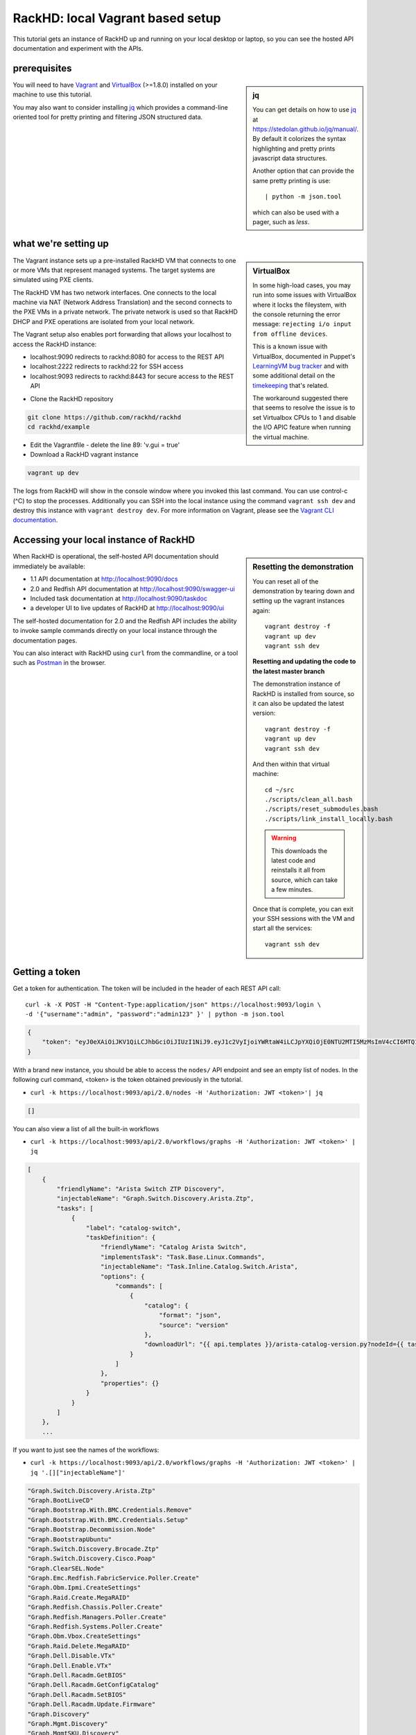 RackHD: local Vagrant based setup
==================================

This tutorial gets an instance of RackHD up and running on your local desktop or
laptop, so you can see the hosted API documentation and experiment with the APIs.

prerequisites
--------------

.. sidebar:: jq

    You can get details on how to use `jq`_ at https://stedolan.github.io/jq/manual/.
    By default it colorizes the syntax highlighting and pretty prints javascript data structures.

    Another option that can provide the same pretty printing is use::

        | python -m json.tool

    which can also be used with a pager, such as `less`.

You will need to have `Vagrant`_ and `VirtualBox`_ (>=1.8.0) installed on your machine to use
this tutorial.

You may also want to consider installing `jq`_ which provides a command-line
oriented tool for pretty printing and filtering JSON structured data.

.. _Vagrant: https://www.vagrantup.com/downloads.html
.. _Virtualbox: https://www.virtualbox.org/wiki/Downloads
.. _jq: https://stedolan.github.io/jq/

.. container:: clearer

   .. image :: ../_static/invisible.png


what we're setting up
----------------------

.. sidebar:: VirtualBox

    In some high-load cases, you may run into some issues with VirtualBox where it
    locks the fileystem, with the console returning the error message:
    ``rejecting i/o input from offline devices``.

    This is a known issue with VirtualBox, documented in Puppet's `LearningVM bug tracker`_
    and with some additional detail on the `timekeeping`_ that's related.

    The workaround suggested there that seems to resolve the issue is to set Virtualbox CPUs to 1
    and disable the I/O APIC feature when running the virtual machine.

.. _LearningVM bug tracker: https://www.kernel.org/doc/Documentation/virtual/kvm/timekeeping.txt
.. _timekeeping: https://www.kernel.org/doc/Documentation/virtual/kvm/timekeeping.txt

.. image:: ../_static/vagrant_setup.jpg
     :height: 300
     :align: left

The Vagrant instance sets up a pre-installed RackHD VM that connects to one or more VMs
that represent managed systems. The target systems are simulated using PXE clients.

The RackHD VM has two network interfaces. One connects to the local machine via NAT (Network Address Translation)
and the second connects to the PXE VMs in a private network. The private network is used so that RackHD DHCP and
PXE operations are isolated from your local network.

The Vagrant setup also enables port forwarding that allows your localhost to access the RackHD instance:

- localhost:9090 redirects to rackhd:8080 for access to the REST API
- localhost:2222 redirects to rackhd:22 for SSH access
- localhost:9093 redirects to rackhd:8443 for secure access to the REST API

.. container:: clearer

   .. image :: ../_static/invisible.png

- Clone the RackHD repository

.. code::

    git clone https://github.com/rackhd/rackhd
    cd rackhd/example

- Edit the Vagrantfile - delete the line 89: 'v.gui = true'

- Download a RackHD vagrant instance

.. code::

    vagrant up dev

The logs from RackHD will show in the console window where you invoked this last
command. You can use control-c (^C) to stop the processes. Additionally you can
SSH into the local instance using the command ``vagrant ssh dev`` and destroy
this instance with ``vagrant destroy dev``. For more information on Vagrant,
please see the `Vagrant CLI documentation`_.

.. _Vagrant CLI documentation: https://www.vagrantup.com/docs/cli/

Accessing your local instance of RackHD
----------------------------------------

.. sidebar:: Resetting the demonstration

    You can reset all of the demonstration by tearing down and setting up the vagrant
    instances again::

        vagrant destroy -f
        vagrant up dev
        vagrant ssh dev


    **Resetting and updating the code to the latest master branch**

    The demonstration instance of RackHD is installed from source, so it can also be
    updated the latest version::

        vagrant destroy -f
        vagrant up dev
        vagrant ssh dev

    And then within that virtual machine::

        cd ~/src
        ./scripts/clean_all.bash
        ./scripts/reset_submodules.bash
        ./scripts/link_install_locally.bash

    .. WARNING::
        This downloads the latest code and reinstalls it all from source, which can take a few minutes.

    Once that is complete, you can exit your SSH sessions with the VM and start all the services::

        vagrant ssh dev

When RackHD is operational, the self-hosted API documentation should immediately
be available:

- 1.1 API documentation at http://localhost:9090/docs
- 2.0 and Redfish API documentation at http://localhost:9090/swagger-ui
- Included task documentation at http://localhost:9090/taskdoc
- a developer UI to live updates of RackHD at http://localhost:9090/ui

The self-hosted documentation for 2.0 and the Redfish API includes the ability to
invoke sample commands directly on your local instance through the documentation pages.

You can also interact with RackHD using ``curl`` from the commandline, or a tool
such as `Postman`_ in the browser.

.. _Postman: https://www.getpostman.com

Getting a token
---------------
Get a token for authentication. The token will be included in the header of each REST API call::

    curl -k -X POST -H "Content-Type:application/json" https://localhost:9093/login \
    -d '{"username":"admin", "password":"admin123" }' | python -m json.tool

.. code-block:: JSON

    {
        "token": "eyJ0eXAiOiJKV1QiLCJhbGciOiJIUzI1NiJ9.eyJ1c2VyIjoiYWRtaW4iLCJpYXQiOjE0NTU2MTI5MzMsImV4cCI6MTQ1NTY5OTMzM30.glW-IvWYDBCfDZ6cS_6APoty22PE_Ir5L1mO-YqO3eE"
    }

With a brand new instance, you should be able to access the ``nodes/`` API endpoint
and see an empty list of nodes. In the following curl command, <token> is the token
obtained previously in the tutorial.

- ``curl -k https://localhost:9093/api/2.0/nodes -H 'Authorization: JWT <token>'| jq``

.. code-block:: JSON

    []

You can also view a list of all the built-in workflows

- ``curl -k https://localhost:9093/api/2.0/workflows/graphs -H 'Authorization: JWT <token>' | jq``

.. code-block:: JSON

    [
        {
            "friendlyName": "Arista Switch ZTP Discovery",
            "injectableName": "Graph.Switch.Discovery.Arista.Ztp",
            "tasks": [
                {
                    "label": "catalog-switch",
                    "taskDefinition": {
                        "friendlyName": "Catalog Arista Switch",
                        "implementsTask": "Task.Base.Linux.Commands",
                        "injectableName": "Task.Inline.Catalog.Switch.Arista",
                        "options": {
                            "commands": [
                                {
                                    "catalog": {
                                        "format": "json",
                                        "source": "version"
                                    },
                                    "downloadUrl": "{{ api.templates }}/arista-catalog-version.py?nodeId={{ task.nodeId }}"
                                }
                            ]
                        },
                        "properties": {}
                    }
                }
            ]
        },
        ...

If you want to just see the names of the workflows:

- ``curl -k https://localhost:9093/api/2.0/workflows/graphs -H 'Authorization: JWT <token>' | jq '.[]["injectableName"]'``

.. code-block:: JSON

    "Graph.Switch.Discovery.Arista.Ztp"
    "Graph.BootLiveCD"
    "Graph.Bootstrap.With.BMC.Credentials.Remove"
    "Graph.Bootstrap.With.BMC.Credentials.Setup"
    "Graph.Bootstrap.Decommission.Node"
    "Graph.BootstrapUbuntu"
    "Graph.Switch.Discovery.Brocade.Ztp"
    "Graph.Switch.Discovery.Cisco.Poap"
    "Graph.ClearSEL.Node"
    "Graph.Emc.Redfish.FabricService.Poller.Create"
    "Graph.Obm.Ipmi.CreateSettings"
    "Graph.Raid.Create.MegaRAID"
    "Graph.Redfish.Chassis.Poller.Create"
    "Graph.Redfish.Managers.Poller.Create"
    "Graph.Redfish.Systems.Poller.Create"
    "Graph.Obm.Vbox.CreateSettings"
    "Graph.Raid.Delete.MegaRAID"
    "Graph.Dell.Disable.VTx"
    "Graph.Dell.Enable.VTx"
    "Graph.Dell.Racadm.GetBIOS"
    "Graph.Dell.Racadm.GetConfigCatalog"
    "Graph.Dell.Racadm.SetBIOS"
    "Graph.Dell.Racadm.Update.Firmware"
    "Graph.Discovery"
    "Graph.Mgmt.Discovery"
    "Graph.MgmtSKU.Discovery"
    "Graph.Refresh.Delayed.Discovery"
    "Graph.Refresh.Immediate.Discovery"
    "Graph.SKU.Discovery"
    "Graph.Emc.Compose.System"
    "Graph.Emc.Redfish.Catalog"
    "Graph.BootstrapUbuntuMocks"
    "Graph.Flash.LSI.MegaRAID"
    "Graph.Flash.Quanta"
    "Graph.Flash.Quanta.BIOS"
    "Graph.Flash.Quanta.Bmc"
    "Graph.Flash.Quanta.MegaRAID"
    "Graph.GenerateSku"
    "Graph.GenerateTags"
    "Graph.InstallCentOS"
    "Graph.InstallCoreOS"
    "Graph.InstallESXi"
    "Graph.InstallPhotonOS"
    "Graph.InstallRHEL"
    "Graph.InstallSUSE"
    "Graph.InstallUbuntu"
    "Graph.InstallWindowsServer"
    "Graph.Catalog.Intel.Flashupdt"
    "Graph.Service.IscDhcpLeasePoller"
    "Graph.McReset"
    "Graph.noop-example"
    "Graph.PDU.Discovery"
    "Graph.Service.Poller"
    "Graph.PowerOff.Node"
    "Graph.PowerOn.Node"
    "Graph.Reboot.Node"
    "Graph.Redfish.Discovery"
    "Graph.Redfish.Actions.Reset"
    "Graph.Remove.Bmc.Credentials"
    "Graph.Reset.Node"
    "Graph.Run.Emc.Diag"
    "Graph.Drive.SecureErase"
    "Graph.Set.Bmc.Credentials"
    "Graph.ShellCommands"
    "Graph.Reset.Soft.Node"
    "Graph.SKU.Switch.Discovery.Active"
    "Graph.Switch.Discovery"
    "Graph.Switch.SKU.Discovery.Hooks.Post"
    "Graph.RunUefi"
    "Graph.BootstrapWinPE"
    "Graph.Write.Quanta.BIOS.NVRAM"
    "Graph.Arista.Zerotouch.vEOS"

Or review the list of all the built-in tasks available to be used in workflows

- ``curl -k https://localhost:9093/api/2.0/workflows/tasks -H 'Authorization: JWT <token>' | jq``

.. code-block:: JSON

    [
      {
        "friendlyName": "Boot LiveCD",
        "injectableName": "Task.Os.Boot.LiveCD",
        "implementsTask": "Task.Base.Os.Install",
        "options": {
          "profile": "boot-livecd.ipxe",
          "version": "livecd",
          "repo": "{{api.server}}/LiveCD/{{options.version}}"
        },
        "properties": {
          "os": {
            "linux": {
              "distribution": "livecd"
            }
          }
        }
      },
      ...

Adding a simulated server
---------------------------

The Vagrantfile included in the example setup includes a reference to a simulated
server provided by the `InfraSim`_ project. You can download and boot this simulated
server, which includes an interface to IPMI as well as simulates the physical machine
with an internal VM.

.. _InfraSim: http://infrasim.readthedocs.io

By default, RackHD will PXE boot this instance, interrogate it, and then leave it alone.

- Set up the simulated server

.. code::

    vagrant up quanta_d51

This command will start up vagrant with the GUI console available. You can see
the Quanta d51 control with the vBMC quanta simulator by using VNC to connect
to 127.0.0.1:15901 (or 127.0.0.1 display 10001). You can log into the VM hosting
this simulation with the default credentials of username ``root``, and password ``root``.

The IPMI credentials that it is providing on ``closednet`` use the username ``admin``
and password ``admin``.

Once the node has been discovered by RackHD, you can see it through the API.

- ``curl -k https://localhost:9093/api/2.0/nodes -H 'Authorization: JWT <token>' | jq``

.. code-block:: JSON

    [
        {
            "autoDiscover": false,
            "id": "57967193a045ba7c0800207b",
            "identifiers": [],
            "name": "Enclosure Node QTFCJ05160195",
            "obms": [],
            "tags": [],
            "type": "enclosure"
        },
        {
            "autoDiscover": false,
            "id": "579680825d434579084ff910",
            "identifiers": [
                "52:54:be:ef:aa:ee"
            ],
            "name": "52:54:be:ef:aa:ee",
            "obms": [],
            "sku": null,
            "tags": [],
            "type": "compute"
        }
    ]

Viewing the geneaology
---------------------------

You can view all of the information collected about a specific node through the
``catalogs`` URI. For the example above, using the node with the ID **579680825d434579084ff910**:

- ``curl -k https://localhost:9093/api/2.0/nodes/579680825d434579084ff910/catalogs -H 'Authorization: JWT <token>' | jq``

.. code-block:: JSON

    [
      {
        "node": "579680825d434579084ff910",
        "source": "dmi",
        "data": {
          "BIOS Information": {
            "Vendor": "American Megatrends Inc.",
            "Version": "S2B_3A17",
            "Release Date": "11/07/2014",
            "Address": "0xF0000",
            "Runtime Size": "64 kB",
            "ROM Size": "8192 kB",
            "Characteristics": [
              "PCI is supported",
              "BIOS is upgradeable",
              "BIOS shadowing is allowed",
              "Boot from CD is supported",
              "Selectable boot is supported",
              "BIOS ROM is socketed",

There are a large number of sources provided by default, and these can be extended with
additional cataloging tasks. A quick way to see all the catalogs for a node:


- ``curl -k https://localhost:9093/api/2.0/nodes/579680825d434579084ff910/catalogs -H 'Authorization: JWT <token>' | jq '.[]["source"]'``

.. code-block:: JSON

    "dmi"
    "ohai"
    "bmc"
    "ipmi-sel-information"
    "ipmi-sel"
    "ipmi-mc-info"
    "ipmi-user-summary-1"
    "ipmi-user-list-1"
    "ipmi-fru"
    "ipmi-user-summary-2"
    "ipmi-user-list-2"
    "rmm-user-summary"
    "rmm-user-list"
    "ipmi-user-summary-4"
    "ipmi-user-list-4"
    "ipmi-user-summary-5"
    "ipmi-user-list-5"
    "ipmi-user-summary-6"
    "ipmi-user-list-6"
    "ipmi-user-summary-7"
    "ipmi-user-list-7"
    "ipmi-user-summary-8"
    "ipmi-user-list-8"
    "ipmi-user-summary-9"
    "ipmi-user-list-9"
    "ipmi-user-summary-10"
    "ipmi-user-list-10"
    "ipmi-user-summary-11"
    "ipmi-user-list-11"
    "ipmi-user-summary-12"
    "ipmi-user-list-12"
    "ipmi-user-summary-13"
    "ipmi-user-list-13"
    "ipmi-user-summary-14"
    "ipmi-user-list-14"
    "ipmi-user-summary-15"
    "ipmi-user-list-15"
    "lspci"
    "lshw"
    "lsscsi"
    "smart"
    "driveId"

You can request a specific catalog by appending its source identifier onto the
catalogs URI:

- ``curl -k https://localhost:9093/api/2.0/nodes/579680825d434579084ff910/catalogs/bmc -H 'Authorization: JWT <token>' | jq``

.. code-block:: JSON

    {
      "node": "579680825d434579084ff910",
      "source": "bmc",
      "data": {
        "Set in Progress": "Set Complete",
        "Auth Type Support": "NONE MD2 MD5 PASSWORD",
        "Auth Type Enable": {
          "Callback": "NONE MD2 MD5 PASSWORD ",
          "User": "NONE MD2 MD5 PASSWORD ",
          "Operator": "NONE MD2 MD5 PASSWORD ",
          "Admin": "NONE MD2 MD5 PASSWORD ",
          "OEM": ""
        },
        "IP Address Source": "DHCP Address",
        "IP Address": "172.31.128.2",
        "Subnet Mask": "255.255.252.0",
        "MAC Address": "08:00:27:49:6a:f7",
        "SNMP Community String": "public",
        "IP Header": "TTL=0x00 Flags=0x00 Precedence=0x00 TOS=0x00",
        "Default Gateway IP": "172.31.128.254",
        "Default Gateway MAC": "00:00:00:00:00:00",
        "Backup Gateway IP": "0.0.0.0",
        "Backup Gateway MAC": "00:00:00:00:00:00",
        "802_1q VLAN ID": "Disabled",
        "802_1q VLAN Priority": "0",
        "RMCP+ Cipher Suites": "1,2,3,4,5,6,7,8,9,10,11,12,13,14,15",
        "Cipher Suite Priv Max": [
          "aaaaaaaaaaaaaaa",
          "X=Cipher Suite Unused",
          "c=CALLBACK",
          "u=USER",
          "o=OPERATOR",
          "a=ADMIN",
          "O=OEM"
        ]
      },
      "createdAt": "2016-07-25T21:15:10.609Z",
      "updatedAt": "2016-07-25T21:15:10.609Z",
      "id": "05efeab1-f835-413d-b472-2ccaa6839196"
    }

And one of the most commonly used catalogs to identify hardware is the source `dmi`:

- ``curl -k https://localhost:9093/api/2.0/nodes/579680825d434579084ff910/catalogs/dmi -H 'Authorization: JWT <token>' | jq``

.. code-block:: JSON

    {
        "createdAt": "2016-07-25T21:13:24.417Z",
        "data": {
            "BIOS Information": {
                "Address": "0xF0000",
                "BIOS Revision": "5.6",
                "Characteristics": [
                    "PCI is supported",
                    "BIOS is upgradeable",
                    "BIOS shadowing is allowed",
                    "Boot from CD is supported",
                    "Selectable boot is supported",
                    "BIOS ROM is socketed",
                    "EDD is supported",
                    "Print screen service is supported (int 5h)",
                    "8042 keyboard services are supported (int 9h)",
                    "Serial services are supported (int 14h)",
                    "Printer services are supported (int 17h)",
                    "ACPI is supported",
                    "USB legacy is supported",
                    "BIOS boot specification is supported",
                    "Targeted content distribution is supported",
                    "UEFI is supported"
                ],
                "Firmware Revision": "3.17",
                "ROM Size": "8192 kB",
                "Release Date": "11/07/2014",
                "Runtime Size": "64 kB",
                "Vendor": "American Megatrends Inc.",
                "Version": "S2B_3A17"
            },

Keys in this data which are common interesting include

- ``| jq '.["data"]["Base Board Information"]'``
  - convenient access to motherboard serial numbers and asset tags

.. code-block:: JSON

    {
        "Manufacturer": "Quanta Computer Inc",
        "Product Name": "S2B-MB (dual 10G LoM)",
        "Version": "31S2BMB0040",
        "Serial Number": "QTF4J051400040",
        "Asset Tag": "",
        "Features": [
          "Board is a hosting board",
          "Board is replaceable"
        ],
        "Location In Chassis": "To be filled by O.E.M.",
        "Chassis Handle": "0x0003",
        "Type": "Motherboard",
        "Contained Object Handles": "0"
    }

- ``| jq '.["data"]["Chassis Information"]'``
  - convenient access to serial numbers and asset tags

.. code-block:: JSON

    {
      "Manufacturer": "Quanta Computer Inc",
      "Type": "Rack Mount Chassis",
      "Lock": "Not Present",
      "Version": "To be filled by O.E.M.",
      "Serial Number": "QTFCJ05160195",
      "Asset Tag": "",
      "Boot-up State": "Safe",
      "Power Supply State": "Safe",
      "Thermal State": "Safe",
      "Security Status": "None",
      "OEM Information": "0x00000000",
      "Height": "Unspecified",
      "Number Of Power Cords": "1",
      "Contained Elements": [
        "<OUT OF SPEC> (0)"
      ],
      "SKU Number": "To be filled by O.E.M."
    }

- ``| jq '.["data"]["System Information"]'``
  - convenient access to chassis serial number

.. code-block:: JSON

    {
      "Manufacturer": "Quanta Computer Inc",
      "Product Name": "D51B-2U (dual 10G LoM)",
      "Version": "To be filled by O.E.M.",
      "Serial Number": "SerialNumber",
      "UUID": "75277866-7C0D-1000-A5B1-2C600C8374BD",
      "Wake-up Type": "Power Switch",
      "SKU Number": "To be filled by O.E.M.",
      "Family": "To be filled by O.E.M."
    }

Adding a SKU definition
-------------------------

All this geneaology can be used to create rules that will uniquely identify a
type of machine, a feature which we call **SKU** in RackHD. When a node is discovered,
one the last steps of the built in discovery workflow is to compare the node against
all existing SKU definitions. If the SKU definition maps, it is applied. Only one
SKU will be assigned to a node at a time - there's a similiar feature called **tag**
that can be used to group multiple nodes with the same characteristics.

You can get more details on SKUs at :doc:`../rackhd/skus`, and tags at :doc:`../rackhd/tags`.

One of the specific benefits of a SKU is that you can define an additional workflow
to be invoked as soon as the node is discovered, providing RackHD with an explicit
set of tasks to follow when the node is identified. This is how you set up RackHD to
automatically install CentOS, for example.

You create a SKU by uploading a specially structured bit of JSON through the API. In
the `example/` directory, we have a few specific examples pre-set to work with this
tutorial. For this example, we'll add in a specific workflow to install CentOS, and a
SKU definition which will use the simulated hardware to trigger that workflow.

.. sidebar:: Installing the CentOS Installation ISO

    To operate correctly, the CentOS install workflow we just added expects to find the
    OS installation files in the directory ``/CentOS/7.0``, which doesn't exist by default
    on our instance of RackHD.

    We can install the relevant files by downloading and unpacking a CentOS installation
    ISO. To do so, log into your instance of RackHD using a command like ``vagrant dev ssh``
    and then invoke the following commands::

        sudo mkdir -p /var/mirrors
        cd /tmp
        wget http://mirrors.mit.edu/centos/7/isos/x86_64/CentOS-7-x86_64-DVD-1511.iso
        # 4GB download!
        sudo python ~/src/on-tools/scripts/setup_iso.py \
        /tmp/CentOS-7-x86_64*.iso /var/mirrors \
        --link=/home/vagrant/src

- add a `default vQuanta workflow`_ to install CentOS for this specific SKU::

    cd ~/src/rackhd/example
    # make sure you're in the example directory to reference the sample JSON correctly

    curl -k -H "Content-Type: application/json" -H 'Authorization: JWT <token>' \
    -X PUT --data @samples/vQuanta_default_workflow.json \
    https://localhost:9093/api/2.0/workflows/graphs


- add the `vQuanta SKU definition`_ for our simulated hardware::

    cd ~/src/rackhd/example
    # make sure you're in the example directory to reference the sample JSON correctly

    curl -k -H "Content-Type: application/json" -H 'Authorization: JWT <token>' \
    -X POST --data @samples/vQuanta_d51_sku.json \
    https://localhost:9093/api/2.0/skus

.. _default vQuanta workflow:  https://github.com/RackHD/RackHD/blob/master/example/samples/vQuanta_default_workflow.json
.. _vQuanta SKU definition:  https://github.com/RackHD/RackHD/blob/master/example/samples/vQuanta_d51_sku.json

When you add a SKU, the system will check all existing nodes against the definition for that SKU and update
the nodes to assign the SKU where it's relevant. If the SKU definitions includes any default workflows, those
will **not** get automatically invoked when you create the SKU definition. The default workflow path will
only operate when a node is first being discovered; or more specifically correct when the
``Graph.SKU.Discovery`` workflow is run against the node.


.. container:: clearer

   .. image :: ../_static/invisible.png

.. warning:: **SLOW ON VAGRANT**

    The simulated hardware is a virtual machine inside another virtual machine, so
    while this process works, it is very slow on most desktops. To see it operational
    you will want probably want watch the console on the simulated hardware using VNC.

    On a Macbook Pro (2.2 GHz Intel Core i7) with 16GB of ram, this process takes
    approximately 2 hours to fully complete. Using real hardware, the process is in minutes.

Invoking a workflow
--------------------

Almost all the workflows you'll want to invoke start with controlling the node
remotely, most commonly to tell the node to reboot and start a PXE boot process. The
simplest possible workflows just power off or power on a node. By default a node
will not have any OBM settings defined.


Checking and setting the OBM settings for a node
^^^^^^^^^^^^^^^^^^^^^^^^^^^^^^^^^^^^^^^^^^^^^^^^^^^^^^^

You can check to see if any OBM settings are defined on the node using the nodes
API:

``curl -k https://localhost:9093/api/2.0/nodes/<nodeId> -H 'Authorization: JWT <token>' | jq``

.. code-block:: JSON

    {
      "autoDiscover": false,
      "id": "57990efa0d76e7c207cdfc3f",
      "name": "52:54:be:ef:40:98",
      "identifiers": [
        "52:54:be:ef:40:98"
      ],
      "tags": [],
      "obms": [],
      "type": "compute"
    }

If the node has an OBM service, the key ``obms`` will have some data in it:

.. code-block:: JSON

    {
      "autoDiscover": false,
      "id": "57990efa0d76e7c207cdfc3f",
      "name": "52:54:be:ef:40:98",
      "identifiers": [
        "52:54:be:ef:40:98"
      ],
      "tags": [],
      "obms": [
        {
          "service": "ipmi-obm-service",
          "ref": "/api/2.0/obms/5799101e95d9a2bf0780128a"
        }
      ],
      "type": "compute"
    }

If the node does not have any OBM settings, you will want to provide one - as nearly all
workflows start by utilizing the OBM settings. When you're creating an OBM setting
via the API, you'll need to provide both the node ID and a relevant "host" setting for
accesing the out of band management interface.

For the node in the examples above, that could be:

.. code-block:: REST

    curl -k -X PUT \
        -H 'Content-Type: application/json' -H 'Authorization: JWT <token>' \
        -d '{ "nodeId": "5799151faa0559c007dab5e3", "service": "ipmi-obm-service", "config": { "user": "admin", "password": "admin", "host": "52:54:be:ef:9d:3d" } }' \
        https://localhost:9093/api/2.0/obms

Power Off
^^^^^^^^^^^

.. code-block:: REST

    curl -k -X POST \
        -H 'Content-Type: application/json' -H 'Authorization: JWT <token>' \
        -d '{"name": "Graph.PowerOff.Node"}' \
        https://localhost:9093/api/2.0/nodes/<nodeId>/workflows

Power On
^^^^^^^^^^^

.. code-block:: REST

    curl -k -X POST \
        -H 'Content-Type: application/json' -H 'Authorization: JWT <token>' \
        -d '{"name": "Graph.PowerOn.Node"}' \
        https://localhost:9093/api/2.0/nodes/<nodeId>/workflows

Install OS
^^^^^^^^^^^
Three steps to install os.

- step 1: OBM setting
.. code-block:: REST
    curl localhost:9090/api/current/nodes/<nodeId>/catalogs/bmc | jq '.' | grep "IP Address" 
    curl -k -X PUT \
    -H 'Content-Type: application/json' -H 'Authorization: JWT <token>' \
    -d '{ "nodeId": "<nodeId>", "service": "ipmi-obm-service", "config": { "user": "admin", "password": "admin", "host": "<BMC IP>" } }' \https://localhost:9093/api/2.0/obms

- step 2: Prepare OS Image - manual method or image-service
.. code-block:: REST

 sudo mkdir -p /var/mirrors/Centos
 cd /var/renasar/on-http && sudo mkdir -p static/http/mirrors/
 sudo mount -o loop ~/static/http/mirrors/CentOS-7.0-1406-x86_64-DVD.iso /var/mirrors/Centos
 sudo ln -s /var/mirrors/Centos /var/renasar/on-http/static/http/mirrors/   
 sudo service on-http restart 

image-service: https://github.com/rackhd/image-service

- step 3: Start installing os
.. code-block:: REST

    cd ~/src/rackhd/examples
    curl -k -X POST \
        -H 'Content-Type: application/json' -H 'Authorization: JWT <token>' \
        --data @samples/centos_iso_boot.json \
        https://localhost:9093/api/2.0/nodes/<nodeId>/workflows
